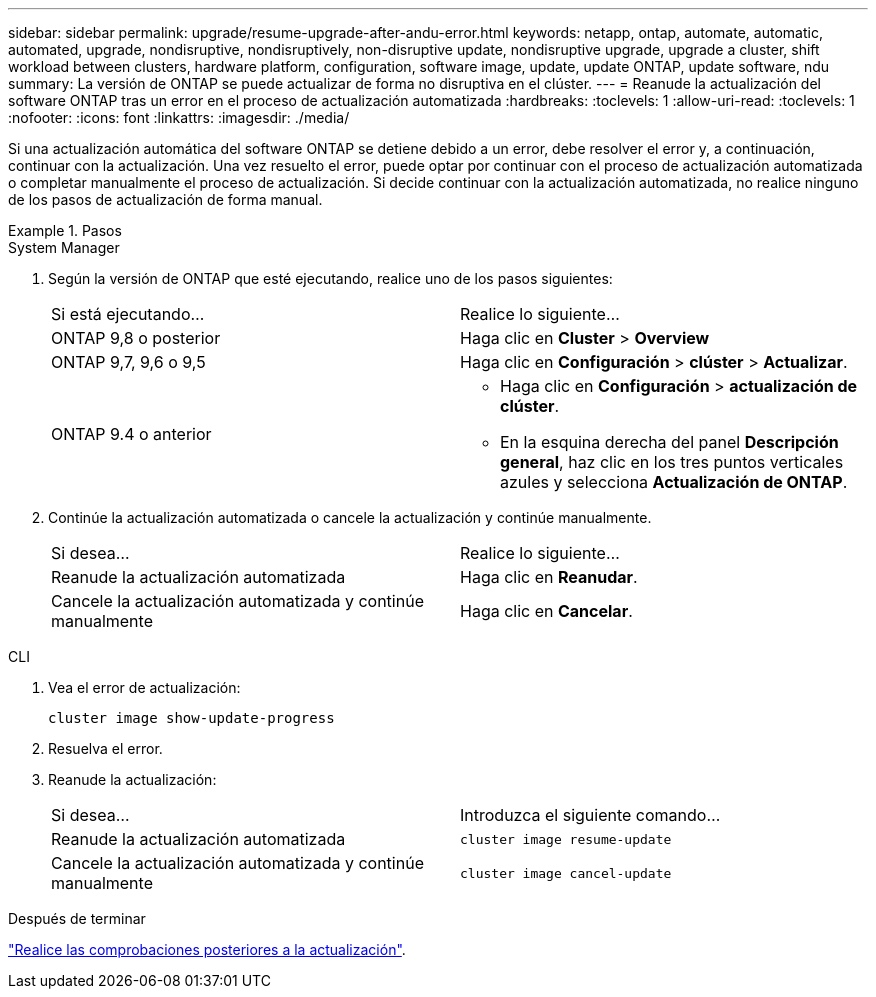 ---
sidebar: sidebar 
permalink: upgrade/resume-upgrade-after-andu-error.html 
keywords: netapp, ontap, automate, automatic, automated, upgrade, nondisruptive, nondisruptively, non-disruptive update, nondisruptive upgrade, upgrade a cluster, shift workload between clusters, hardware platform, configuration, software image, update, update ONTAP, update software, ndu 
summary: La versión de ONTAP se puede actualizar de forma no disruptiva en el clúster. 
---
= Reanude la actualización del software ONTAP tras un error en el proceso de actualización automatizada
:hardbreaks:
:toclevels: 1
:allow-uri-read: 
:toclevels: 1
:nofooter: 
:icons: font
:linkattrs: 
:imagesdir: ./media/


[role="lead"]
Si una actualización automática del software ONTAP se detiene debido a un error, debe resolver el error y, a continuación, continuar con la actualización.  Una vez resuelto el error, puede optar por continuar con el proceso de actualización automatizada o completar manualmente el proceso de actualización. Si decide continuar con la actualización automatizada, no realice ninguno de los pasos de actualización de forma manual.

.Pasos
[role="tabbed-block"]
====
.System Manager
--
. Según la versión de ONTAP que esté ejecutando, realice uno de los pasos siguientes:
+
|===


| Si está ejecutando... | Realice lo siguiente... 


 a| 
ONTAP 9,8 o posterior
 a| 
Haga clic en *Cluster* > *Overview*



 a| 
ONTAP 9,7, 9,6 o 9,5
 a| 
Haga clic en *Configuración* > *clúster* > *Actualizar*.



 a| 
ONTAP 9.4 o anterior
 a| 
** Haga clic en *Configuración* > *actualización de clúster*.
** En la esquina derecha del panel *Descripción general*, haz clic en los tres puntos verticales azules y selecciona *Actualización de ONTAP*.


|===
. Continúe la actualización automatizada o cancele la actualización y continúe manualmente.
+
|===


| Si desea... | Realice lo siguiente... 


 a| 
Reanude la actualización automatizada
 a| 
Haga clic en *Reanudar*.



 a| 
Cancele la actualización automatizada y continúe manualmente
 a| 
Haga clic en *Cancelar*.

|===


--
.CLI
--
. Vea el error de actualización:
+
[source, cli]
----
cluster image show-update-progress
----
. Resuelva el error.
. Reanude la actualización:
+
|===


| Si desea... | Introduzca el siguiente comando... 


 a| 
Reanude la actualización automatizada
 a| 
[source, cli]
----
cluster image resume-update
----


 a| 
Cancele la actualización automatizada y continúe manualmente
 a| 
[source, cli]
----
cluster image cancel-update
----
|===


--
====
.Después de terminar
link:task_what_to_do_after_upgrade.html["Realice las comprobaciones posteriores a la actualización"].
